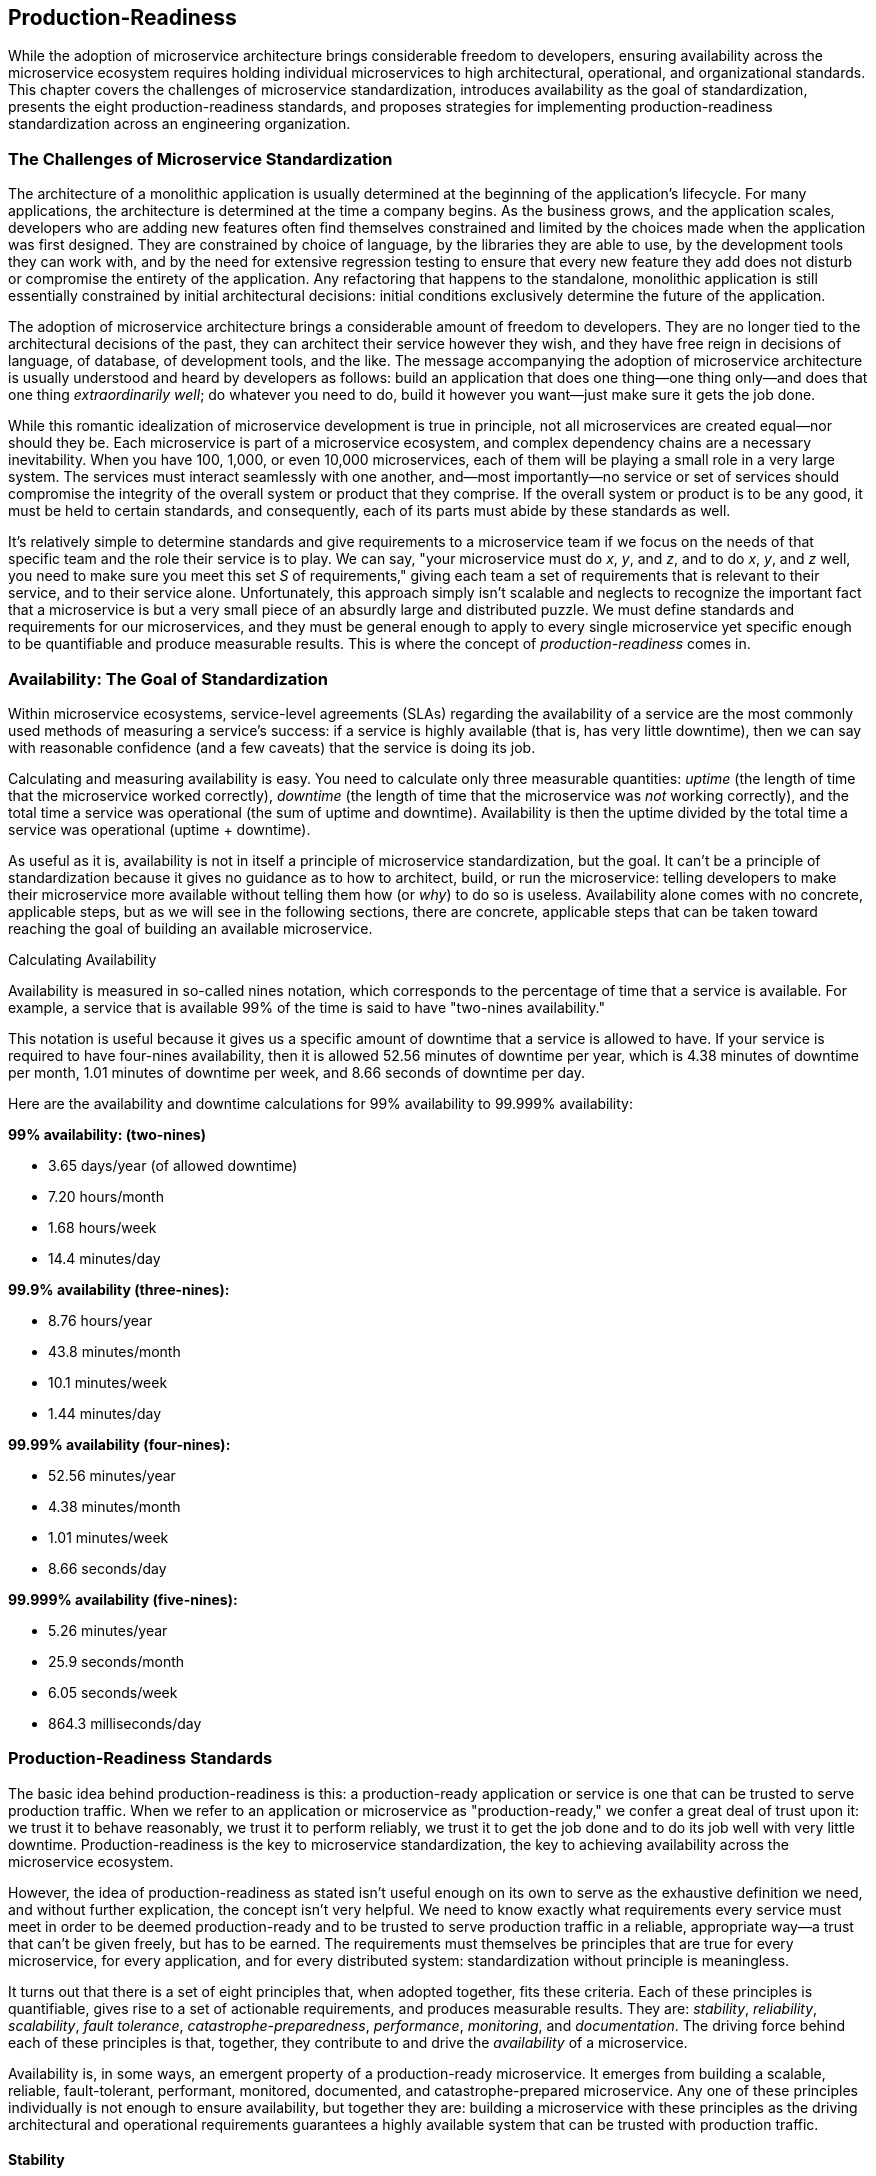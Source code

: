 [[production_readiness.asciidoc]]
== Production-Readiness

While ((("production-readiness", "standardization for", see="standardization")))the adoption of microservice architecture brings considerable freedom to developers, ensuring availability across the microservice ecosystem requires holding individual microservices to high architectural, operational, and organizational standards. This chapter covers the challenges of microservice standardization, introduces availability as the goal of standardization, presents the eight production-readiness standards, and proposes strategies for implementing production-readiness standardization across an engineering organization.  

=== The Challenges of Microservice Standardization

The ((("standardization", "challenges of", id="s2co")))architecture of a monolithic application is usually determined at the beginning of the application's lifecycle. For many applications, the architecture is determined at the time a company begins. As the business grows, and the application scales, developers who are adding new features often find themselves constrained and limited by the choices made when the application was first designed. They are constrained by choice of language, by the libraries they are able to use, by the development tools they can work with, and by the need for extensive regression testing to ensure that every new feature they add does not disturb or compromise the entirety of the application. Any refactoring that happens to the standalone, monolithic application is still essentially constrained by initial architectural decisions: initial conditions exclusively determine the future of the application. 

The adoption of microservice architecture brings a considerable amount of freedom to developers. They are no longer tied to the architectural decisions of the past, they can architect their service however they wish, and they have free reign in decisions of language, of database, of development tools, and the like. The message accompanying the adoption of microservice architecture is usually understood and heard by developers as follows: build an application that does one thing—one thing only—and does that one thing _extraordinarily well_; do whatever you need to do, build it however you want—just make sure it gets the job done. 

While this romantic idealization of microservice development is true in principle, not all microservices are created equal—nor should they be. Each microservice is part of a microservice ecosystem, and complex dependency chains are a necessary inevitability. When you have 100, 1,000, or even 10,000 microservices, each of them will be playing a small role in a very large system. The services must interact seamlessly with one another, and—most importantly—no service or set of services should compromise the integrity of the overall system or product that they comprise. If the overall system or product is to be any good, it must be held to certain standards, and consequently, each of its parts must abide by these standards as well. 

It's relatively simple to determine standards and give requirements to a microservice team if we focus on the needs of that specific team and the role their service is to play. We can say, "your microservice must do _x_, _y_, and _z_, and to do _x_, _y_, and _z_ well, you need to make sure you meet this set _S_ of requirements," giving each team a set of requirements that is relevant to their service, and to their service alone. Unfortunately, this approach simply isn't scalable and neglects to recognize the important fact that a microservice is but a very small piece of an absurdly large and distributed puzzle. We must define standards and requirements for our microservices, and they must be general enough to apply to every single microservice yet specific enough to be quantifiable and produce measurable results. ((("standardization", "challenges of", startref="s2co")))This is where the concept of _production-readiness_ comes in. 

=== Availability: The Goal of Standardization 

Within ((("standardization", "availability measurement", id="s2am")))((("availability", id="ac2")))microservice ecosystems, ((("service-level agreements (SLAs)")))service-level agreements (SLAs) regarding the availability of a service are the most commonly used methods of measuring a service's success: if a service is highly available (that is, has very little downtime), then we can say with reasonable confidence (and a few caveats) that the service is doing its job. 

Calculating and measuring availability is easy. You need to calculate only three measurable quantities: _uptime_ ((("uptime")))(the length of time that the microservice worked correctly), _downtime_ (the length of time that the microservice was _not_ working correctly), and the total time a service was operational (the sum of uptime and downtime). Availability is then the uptime divided by the total time a service was operational (uptime + downtime).    

As useful as it is, availability is not in itself a principle of microservice standardization, but the goal. It can't be a principle of standardization because it gives no guidance as to how to architect, build, or run the microservice: telling developers to make their microservice more available without telling them how (or _why_) to do so is useless. Availability alone comes with no concrete, applicable steps, but as we will see in the following sections, there are concrete, applicable steps that can be taken toward reaching the goal of building an available microservice. 


.Calculating Availability 
****

Availability is measured in so-called nines notation, which corresponds to the percentage of time that a service is available. For example, a service that is available 99% of the time is said to have "two-nines availability." 

This notation is useful because it gives us a specific amount of downtime that a service is allowed to have. If your service is required to have four-nines availability, then it is allowed 52.56 minutes of downtime per year, which is 4.38 minutes of downtime per month, 1.01 minutes of downtime per week, and 8.66 seconds of downtime per day. 

Here are the availability and downtime calculations for 99% availability to 99.999% availability: 

*99% availability: (two-nines)*

* 3.65 days/year (of allowed downtime)
* 7.20 hours/month
* 1.68 hours/week
* 14.4 minutes/day

*99.9% availability (three-nines):*
 
* 8.76 hours/year
* 43.8 minutes/month
* 10.1 minutes/week
* 1.44 minutes/day 

*99.99% availability (four-nines):*

* 52.56 minutes/year
* 4.38 minutes/month
* 1.01 minutes/week 
* 8.66 seconds/day

[role="pagebreak-before"]
*99.999% availability (five-nines):*
 
* 5.26 minutes/year
* 25.9 seconds/month
* 6.05 seconds/week
* 864.3 milliseconds/day


****



=== Production-Readiness Standards

The basic ((("standardization", "availability measurement", startref="s2am")))((("availability", startref="ac2")))((("standardization", id="prs2")))idea behind production-readiness is this: a production-ready application or service is one that can be trusted to serve production traffic. When we refer to an application or microservice as "production-ready," we confer a great deal of trust upon it: we trust it to behave reasonably, we trust it to perform reliably, we trust it to get the job done and to do its job well with very little downtime. Production-readiness is the key to microservice standardization, the key to achieving availability across the microservice ecosystem. 

However, the idea of production-readiness as stated isn't useful enough on its own to serve as the exhaustive definition we need, and without further explication, the concept isn't very helpful. We need to know exactly what requirements every service must meet in order to be deemed production-ready and to be trusted to serve production traffic in a reliable, appropriate way—a trust that can't be given freely, but has to be earned. The requirements must themselves be principles that are true for every microservice, for every application, and for every distributed system: standardization without principle is meaningless.

It turns out that there is a set of eight principles that, when adopted together, fits these criteria. Each of these principles is quantifiable, gives rise to a set of actionable requirements, and produces measurable results. They are: _stability_, _reliability_, _scalability_, _fault tolerance_, _catastrophe-preparedness_, _performance_, _monitoring_, and _documentation_. The driving force behind each of these principles is that, together, they contribute to and drive the _availability_ of a microservice. 

Availability is, in some ways, an emergent property of a production-ready microservice. It emerges from building a scalable, reliable, fault-tolerant, performant, monitored, documented, and catastrophe-prepared microservice. Any one of these principles individually is not enough to ensure availability, but together they are: building a microservice with these principles as the driving architectural and operational requirements guarantees a highly available system that can be trusted with production traffic. 

==== Stability

With ((("standardization", "stability", id="prs2s")))((("stability and reliability", "stability standards", id="s2")))the introduction of microservice architecture, developers are given freedom to develop and deploy at a very high velocity. New features can be added and deployed each day, bugs can be quickly fixed, any old technologies swapped out for the newest ones, and outdated microservices can be rewritten and the old versions deprecated and decommissioned. With this increased velocity comes increased instability, and in microservice ecosystems the majority of outages can usually be traced back to a bad deployment that contained buggy code or other serious errors. To ensure availability, we need to carefully guard against this instability that stems from increased developer velocity and the constant evolution of the microservice ecosystem. 

Stability allows us to reach availability by giving us ways to responsibly handle changes to microservices. A stable microservice is one in which development, deployment, the addition of new technologies, and the decommissioning and deprecation of microservices do not give rise to instability within and across the larger microservice ecosystem. We can determine stability requirements for each microservice to mitigate the negative side effects that may accompany each change. 

To mitigate any problems that may arise from the development cycle, stable development procedures can be put into place. To counteract any instability introduced by deployment, we can ensure our microservices are deployed carefully with proper staging, canary (a small pool of 2%–5% of production hosts), and production rollouts. To prevent the introduction of new technologies and the deprecation and decommissioning of old microservices from compromising the availability of other services, we can enforce stable introduction and deprecation procedures. 

.Stability Requirements 
****
The requirements of building a stable microservice are: 

* A stable development cycle
* A stable deployment process
* Stable introduction and deprecation procedures

The details of stability requirements are covered in pass:[<em><a data-type="xref" data-xrefstyle="chap-num-title" href="#stability_reliability.asciidoc">#stability_reliability.asciidoc</a>.</em>]

****


==== Reliability 

Stability ((("standardization", "stability", startref="prs2s")))((("stability and reliability", "stability standards", startref="s2")))((("standardization", "reliability", id="prs2r")))((("reliability", id="r2")))alone isn't enough to ensure a microservice's availability: the service must also be _reliable_. A reliable microservice is one that can be trusted by its clients, by its dependencies, and by the microservice ecosystem as a whole. A reliable microservice is one that has truly earned the trust that is essential and required in order for it to serve production traffic. 

While stability is related to mitigating the negative side effects accompanying change, and reliability is related to trust, the two are inextricably linked. Each stability requirement also carries a reliability requirement alongside it: for example, developers should not only seek to have stable deployment processes, they should also ensure that each deployment is reliable from the point of view of one of their clients or dependencies.

The trust that reliability secures can be broken into several requirements, the same way we determined requirements for stability. For example, we can make our deployment processes reliable by making sure that our integration tests are comprehensive and our staging and canary deployment phases are successful so that every change introduced into production can be trusted not to contain any errors that might compromise its clients and dependencies. 

By building reliability into our microservices, we can protect their availability. We can cache data so that it will be readily available to client services, helping them protect their SLAs by making our own services highly available. To protect our own SLA from any problems with the availability of our dependencies, we can implement defensive caching. 

The last reliability requirement is related to routing and discovery. Availability requires that the communication and routing between different services be reliable: health checks should be accurate, requests and responses should reach their destinations, and errors should be handled carefully and appropriately. 

.Reliability Requirements 
****
The requirements of building a reliable microservice are: 

* A reliable deployment process
* Planning, mitigating, and protecting against the failures of dependencies
* Reliable routing and discovery 

The details of production-ready reliability requirements are covered in pass:[<em><a data-type="xref" data-xrefstyle="chap-num-title" href="#stability_reliability.asciidoc">#stability_reliability.asciidoc</a>.</em>]

****

==== Scalability

Microservice ((("standardization", "reliability", startref="prs2r")))((("reliability", startref="r2")))((("standardization", "scalability", id="prs2scal")))((("scalability", seealso="scalability and performance",id="scal2")))traffic is rarely static or constant, and one of the hallmarks of a successful microservice (and of a successful microservice ecosystem) is a steady increase in traffic. Microservices need to be built in preparation for this growth, they need to accommodate it easily, and they need to be able to actively scale with it. A microservice that can't scale with growth experiences increased latency, poor availability, and in extreme cases, a drastic increase in incidents and outages. _Scalability_ is essential for availability, making it our third production-readiness standard. 

A scalable microservice is one that can handle a large number of tasks or requests at the same time. To ensure a microservice is scalable, we need to know both (1) its qualitative growth scale (e.g., whether it scales with page views or customer orders) and (2) its quantitative growth scale (e.g., how many requests per second it can handle). Once we know the growth scale, ((("growth scale")))we can plan for future capacity needs and identify resource bottlenecks and requirements.  

The way a microservice handles ((("scalability", "in traffic handling")))((("traffic handling ")))traffic should also be scalable. It should be prepared for bursts of traffic, handle them carefully, and prevent them from taking down the service entirely. It's easier said than done, but without scalable traffic handling, developers can (and will) find themselves looking at a broken microservice ecosystem. 

Additional complexity is introduced by the rest of the microservice ecosystem. The inevitable additional traffic and growth from a service's clients have to be prepared for. Likewise, any ((("scalability", "of dependencies")))((("dependencies", "scaling")))dependencies of the service should be alerted when increases in traffic are expected. Cross-team communication and collaboration are essential for scalability: regularly communicating with clients and dependencies about a service's scalability requirements, status, and any bottlenecks ensures that any services relying on each other are prepared for growth and for potential pitfalls. 

Last but not least, the way a microservice stores ((("scalability", "of data storage")))((("data storage", "scalability of")))and handles data needs to be scalable as well. Building a scalable storage solution goes a long way toward ensuring the availability of a microservice, and is one of the most essential components of a truly production-ready system. 

.Scalability Requirements 
****
The requirements of building a scalable microservice are: 

* Well-defined quantitative and qualitative growth scales
* Identification of resource bottlenecks and requirements
* Careful, accurate capacity planning 
* Scalable handling of traffic
* The scaling of dependencies
* Scalable data storage

The details of production-ready scalability requirements are covered in pass:[<em><a data-type="xref" data-xrefstyle="chap-num-title" href="#scalability_performance.asciidoc">#scalability_performance.asciidoc</a>.</em>]

****

==== Fault Tolerance and Catastrophe-Preparedness

Even ((("standardization", "scalability", startref="prs2scal")))((("scalability", seealso="scalability and performance", startref="scal2")))((("fault tolerance", id="ft2")))((("catastrophe-preparedness", seealso="fault tolerance", id="cp2")))((("standardization", "fault tolerance and catastrophe-preparedness", id="prs2ftacp")))((("predicting failures", id="pf2")))the simplest of microservices is a fairly complex system. As we know quite well, complex systems fail, they fail often, and any potential failure scenario can and will happen at some point in the microservice's lifetime. Microservices don't live in isolation, but within dependency chains as part of a larger, incredibly complex microservice ecosystem. The complexity scales linearly with the number of microservice in the overall ecosystem, and ensuring the availability of not only an individual microservice, but the ecosystem as a whole, requires that we impose yet another production-readiness standard onto each microservice. Every microservice within the ecosystem must be _fault tolerant_ and _prepared for any catastrophe_. 

A fault-tolerant, catastrophe-prepared microservice is one that can withstand both internal and external failures. ((("internal failures")))((("external failures")))Internal failures are those that the microservice brings on itself: for example, code bugs that aren't caught by proper testing lead to bad deploys, causing outages that affect the entire ecosystem. External catastrophes, such as datacenter outages and/or poor configuration management across the ecosystem, lead to outages that affect the availability of every microservice and the entire organization. 

Failure scenarios and potential catastrophes can be quite adequately (though not exhaustively) prepared for. Identifying failure and catastrophe scenarios is the first requirement of building a fault-tolerant, production-ready microservice. Once these scenarios have been identified, the hard work of strategizing and planning for when they will occur begins. This has to happen at every level of the microservice ecosystem, and any shared strategies should be communicated across the organization so that mitigation is standardized and predictable. 

Standardization of failure mitigation and resolution at the organizational level means that incidents and outages of individual microservices, infrastructure components, or the ecosystem as a whole need to be wrapped into carefully executed, easily understandable procedures. ((("incident response", "procedures for")))Incident response procedures need to be handled in a coordinated, planned, and thoroughly communicated manner. If incidents and outages are handled in this way, and the structure of incident response is well defined, organizations can avoid lengthy downtimes and protect the availability of the microservices. If every developer knows exactly what they are supposed to do in an outage, knows how to mitigate and resolve problems quickly and appropriately, and knows how to escalate if an issue is beyond their capabilities or control, then the time to mitigation and time to resolution drop drastically. 

Making failures and catastrophes predictable means going one step further after identifying failure and catastrophe scenarios and planning for them. It means forcing the microservices, the infrastructure, and the ecosystem to fail in any and all known ways to test the availability of the entire system. This is accomplished through various types of ((("resiliency testing")))((("code testing")))((("load testing")))((("chaos testing")))resiliency testing. Code testing (including unit tests, regression tests, and integration tests) is the first step in testing for resiliency. The second step is load testing, where microservices and infrastructure components are tested for their ability to handle drastic changes in traffic. The last, most intense, and most relevant type of resiliency testing is chaos testing, in which failure scenarios are run (both scheduled and randomly) on production services to ensure that microservices and infrastructure components are truly prepared for all known failure scenarios.

.Fault Tolerance and Catastrophe-Preparedness Requirements 
****
The requirements of building a fault-tolerant microservice that is prepared for any catastrophe are: 

* Potential catastrophes and failure scenarios are identified and planned for.
* Single points of failure are identified and resolved.
* Failure detection and remediation strategies are in place.
* It is tested for resiliency through code testing, load testing, and chaos testing.
* Traffic is managed carefully in preparation for failure.
* Incidents and outages are handled appropriately and productively.

The details of production-ready fault tolerance and catastrophe-preparedness requirements are covered in pass:[<em><a data-type="xref" data-xrefstyle="chap-num-title" href="#fault_tolerance.asciidoc">#fault_tolerance.asciidoc</a>.</em>]

****

==== Performance

In ((("fault tolerance", startref="ft2")))((("catastrophe-preparedness", seealso="fault tolerance", startref="cp2")))((("standardization", "fault tolerance and catastrophe-preparedness", startref="prs2ftacp")))((("predicting failures", startref="pf2")))((("standardization", "performance")))((("performance")))the context of the microservice ecosystem, scalability (which we covered in brief detail earlier), is related to how many requests a microservice can handle. Our next production-readiness principle—_performance_—refers to how well the microservice handles those requests. A performant microservice is one that handles requests quickly, processes tasks efficiently, and properly utilizes resources (such as hardware and other infrastructure components). 

A microservice that makes a large number of expensive network calls, for example, is not performant. Neither is a microservice that processes and handles tasks synchronously in cases when asynchronous (nonblocking) task processing would increase the performance and availability of the service. Identifying and architecting away these performance problems is a strict production-readiness requirement. 

Similarly, dedicating a large number of ((("resource utilization")))resources (like CPU) to a microservice that doesn't utilize it is inefficient. Inefficiency reduces performance: if it's not clear at pass:[<span class="keep-together">the microservice</span>] level in every case, it's painful and costly at the ecosystem level. Underutilized hardware resources affects the bottom line, and hardware is not cheap. There's a fine line between underutilization and proper capacity planning, and so the two must be planned and understood together in order for the availability of the microservice to not be compromised and the cost of underutilization reasonable. 

.Performance Requirements 
****
The requirements of building a performant microservice are: 

* Appropriate service-level agreements (SLAs) for availability
* Proper task handling and processing 
* Efficient utilization of resources

The details of production-ready performance requirements are covered in pass:[<em><a data-type="xref" data-xrefstyle="chap-num-title" href="#scalability_performance.asciidoc">#scalability_performance.asciidoc</a>.</em>]

****

==== Monitoring 

Another ((("standardization", "monitoring", id="prs2m")))((("monitoring", id="mon2")))principle necessary for guaranteeing microservice availability is proper microservice _monitoring_. Good monitoring has three components: proper logging of all important and relevant information; useful graphical displays (dashboards) that are easily understood by any developer in the company and that accurately reflect the health of the services; and alerting on key metrics that is effective and actionable. 

Logging ((("logging")))belongs and begins in the codebase of each microservice. Determining precisely what information to log will differ for each service, but the goal of logging is quite simple: when faced with a bug—even one from many deployments in the past—you want and need your logging to be such that you can determine from the logs exactly what went wrong and where things fell apart. In microservice ecosystems, the versioning of microservices is discouraged, so you won't have a precise version to refer to in which to find any bugs or problems. Code is revised frequently, deployments happen multiple times per week, features are added constantly, and dependencies are ever-changing, but logs will stay the same, preserving the information needed to pinpoint any problems. Just make sure your logs contain the information necessary to determine possible problems.   

All ((("key metrics displays", seealso="dashboards")))((("dashboards")))key metrics (such as hardware utilization, database connections, responses and average response times, and the status of API endpoints) should be graphically displayed in real time on an easily accessible dashboard. Dashboards are an important component of building a well-monitored, production-ready microservice: they make it easy to determine the health of a microservice with one glance and enable developers to detect strange patterns and anomalies that may not be extreme enough to trigger alerting thresholds. When used wisely, dashboards allow developers to determine whether or not a microservice is working correctly simply by looking at the dashboard, but developers should never need to watch the dashboard in order to detect incidents and outages, and rollbacks to stable previous builds should be fully automated. 

The actual ((("alerts")))detection of failures is accomplished through alerting. All key metrics must be alerted on, including (at the very least) CPU and RAM utilization, number of file descriptors, number of database connections, the SLA of the service, requests and responses, the status of API endpoints, errors and exceptions, the health of the service's dependencies, information about any database(s), and the number of tasks being processed (if applicable). 

Normal, warning, and critical thresholds need to be set for each of these key metrics, and any deviation from the norm (i.e., hitting the warning or critical thresholds) should trigger an alert to the developers who are on call for the service. Thresholds should be signal-providing: high enough to avoid noise, but low enough to catch any and all real problems. 

Alerts need to be useful and actionable. A nonactionable alert is not a useful alert, and a waste of engineering hours. Every actionable alert—that is, _every_ alert—should be accompanied by a runbook. For example, if an alert is triggered on a high number of exceptions of a certain type, then there needs to be a runbook containing mitigation strategies that any on-call developer can refer to while attempting to resolve the problem. 

.Monitoring Requirements 
****
The requirements of building a properly monitored microservice are: 

* Proper logging and tracing throughout the stack
* Well-designed dashboards that are easy to understand and accurately reflect the health of the service
* Effective, actionable alerting accompanied by runbooks
* Implementing and maintaining an on-call rotation

The details of production-ready monitoring requirements are covered in pass:[<em><a data-type="xref" data-xrefstyle="chap-num-title" href="#monitoring.asciidoc">#monitoring.asciidoc</a>.</em>]

****

==== Documentation 

Microservice architecture ((("standardization", "monitoring", startref="prs2m")))((("monitoring", startref="mon2")))((("standardization", "documentation and understanding", id="prs2dau")))((("documentation", id="d2")))((("understanding of microservices", id="uom2")))carries the potential for ((("technical debt reduction")))increased technical debt—it's one of the key trade-offs that come with adopting microservices. As a rule, technical debt tends to increase _with_ developer velocity: the more quickly a service can be iterated on, changed, and deployed, the more frequently shortcuts and patches will be put into place. Organizational clarity and structure around the _documentation_ and _understanding_ of a microservice cut through this technical debt and shave off a lot of the confusion, lack of awareness, and lack of architectural comprehension that tend to accompany it. 

Reducing technical debt isn't the only reason to make good documentation a production-readiness principle: doing so would make it somewhat of an afterthought (an important afterthought, but an afterthought nonetheless). No, just like each of the other production-readiness standards, documentation and its counterpart (understanding) directly and measurably influence the availability of a microservice. 

To see why this is true, we can think about how teams of developers work together and share their knowledge and understanding of a microservice. You can do this yourself by sitting one of your development teams in a room, in front of a whiteboard, and asking them to sketch the architecture and all important details of the service. I promise you will be surprised by the result of this exercise, and you will most likely find that knowledge and understanding of the service is not cohesive or coherent across the group. One developer will know one thing about the application that nobody else does, while a second developer will have such a different understanding of the microservice that you will wonder if they are even contributing to the same codebase. When it's time for code changes to be reviewed, technologies to be swapped, or features to be added, the lack of alignment of knowledge and understanding will lead to the design and/or evolution of microservices that are not production-ready, containing serious flaws that undermine the service's ability to reliably serve production traffic. 

This confusion and the problems that it creates can be successfully and rather easily avoided by requiring that every microservice follow a very strictly standardized set of documentation requirements. Documentation needs to contain all the essential knowledge (facts) about a microservice, including an architecture diagram, an onboarding and development guide, details about the request flow and any API endpoints, and an on-call runbook for each of the service's alerts. 

Understanding of a microservice can be accomplished in several ways. The first is by doing the exercise I just mentioned: stick the development team in a conference room, and ask them to whiteboard the architecture of the service. Thanks to our old friend, the ever-present increased developer velocity, microservices change radically at different times throughout their lifecycle. By making these architecture reviews part of each team's process and scheduling them regularly, you can guarantee that knowledge and understanding about any changes in the microservice will be disseminated to the entire team. 

To cover the second aspect of microservice understanding, we need to jump up by one level of abstraction and consider the production-readiness standards themselves. A great deal of  microservice understanding is captured by determining whether a microservice is production-ready and where it stands with regard to the production-readiness standards and their individual requirements. This can be accomplished in a myriad of ways, one of which is running audits of whether a microservice meets the requirements, and then creating a roadmap for the service detailing how to bring it to a production-ready state. Checking the requirements can also be automated across the organization. We'll dive into other aspects of this in more detail in the next section on the implementation of production-readiness standards in an organization that has adopted microservice architecture. 

.Documentation Requirements 
****
The requirements of building a well-documented microservice are: 

* Thorough, updated, and centralized documentation containing all of the relevant and essential information about the microservice
* Organizational understanding at the developer, team, and ecosystem levels

The details of production-ready documentation requirements are covered in pass:[<em><a data-type="xref" data-xrefstyle="chap-num-title" href="#documentation.asciidoc">#documentation.asciidoc</a>.</em>]((("standardization", startref="prs2")))

****


=== Implementing Production-Readiness

We now ((("standardization", "documentation and understanding", startref="prs2dau")))((("documentation", startref="d2")))((("understanding of microservices", startref="uom2")))((("production-readiness", "standards implementation", id="pri2")))((("implenting production-readiness", id="ipr2")))((("standardization", "importance and implementation of", id="s2io")))have a set of standards that apply to every microservice in any microservice ecosystem, each with its own set of specific requirements. Any microservice that satisfies these requirements can be trusted to serve production traffic and guarantee a high level of availability.

Now that we have the production-readiness standards, the question that remains is _how_ we can implement them in a specialized, real-world microservice ecosystem.  Going from principle to practice and applying theory to real-world applications always presents us with some significant level of difficulty. However, the power of these production-readiness standards and the requirements they impose lies in their remarkable applicability and strict granularity: they are both general enough to apply to any ecosystem, yet specific enough to provide concrete strategies for implementation. 

Standardization requires buy-in from all levels of the organization, and must be adopted and driven both from the top-down and from the bottom-up. At the executive and leadership (managerial and technical) levels, these principles need to be driven and supported as architectural requirements for the engineering organization. On the ground floor, within individual development teams, standardization needs to be embraced and implemented. Importantly, standardization needs to be seen and communicated not as a hindrance or gate to development and deployment, but as a guide for production-ready development and deployment. 

Many developers may resist standardization. After all, they may argue, isn't the point of adopting microservice architecture to provide greater developer velocity, freedom, and productivity? The answer to these sorts of objections is not to deny that the adoption of microservice architecture brings freedom and velocity to development teams, but to agree and point out that that is _exactly_ why production-readiness standards need to be in place. Developer velocity and productivity grind to a halt whenever an outage brings a service down, whenever a bad deploy compromises the availability of a microservice's clients and dependencies, whenever a failure that _could have been avoided with proper resiliency testing_ brings the entire microservice ecosystem down. If we've learned anything in the past 50 years about software development, we've learned that standardization brings freedom and reduces entropy. As Brooks says in _The Mythical Man-Month_, ((("The  Mythical Man-Month (Brooks)", primary-sortas="Mythical Man-Month")))((("Brooks, Frederick")))perhaps the greatest collection of essays on the practice of software engineering, "form is liberating." 

Once the engineering organization has adopted and agreed to follow production-readiness standards, the next step is to evaluate and elaborate on each standard's requirements. The requirements presented here and detailed throughout this book are very general and need the addition of context and organization-specific details and implementation strategies. What needs to be done is to work through each production-readiness standard and its requirements and to figure out how each requirement can be implemented in the engineering organization. For example, if the organization's microservice ecosystem has a self-service deployment tool, then implementing a stable and reliable deployment process needs to be communicated in terms of the internal deployment tool and how it works. Rebuilding internal tools and/or adding features to them may also come out of this exercise. 

The actual implementation of the requirements and determining whether or not a given microservice meets them can be done by the developers themselves, by team leads, by management, or by operations (systems, DevOps, or site reliability) engineers. At both Uber and the several other companies I know that have adopted production-readiness standardization, the implementation and enforcement of the production-readiness standards is driven by the site reliability engineering (SRE) organizations. ((("site reliability engineers (SREs)")))Typically, SREs are responsible for the availability of the services, and so driving these standards across the microservice ecosystem fits in quite well with existing responsibilities. That isn't to say that the developers or development teams have no responsibility for ensuring their services are production-ready; rather, SREs inform, drive, and enforce production-readiness within the microservice ecosystem, and the responsibility of implementation falls on both the SREs embedded within development teams and on the developers themselves.  

Building and maintaining a production-ready microservice ecosystem is not an easy challenge to undertake, but the rewards are great, and the impact can be seen so clearly in the increased availability of each microservice. Implementing production-readiness standards and their requirements provides measurable results, and means that development teams can work knowing that the services they depend on are trustworthy, that they are stable, reliable, fault tolerant, performant, monitored, documented, and prepared for any catastrophe.((("production-readiness", "standards implementation", startref="pri2")))((("implenting production-readiness", startref="ipr2")))((("standardization", "importance and implementation of", startref="s2io"))) 
